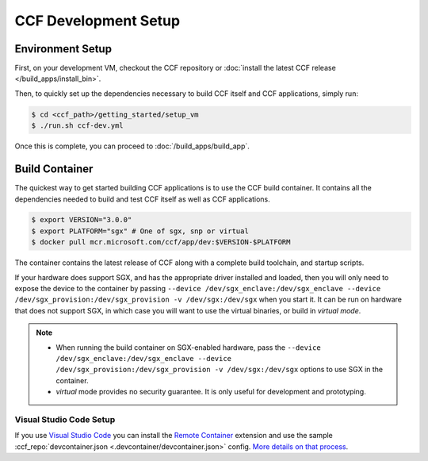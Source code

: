 CCF Development Setup
=====================

Environment Setup
-----------------

First, on your development VM, checkout the CCF repository or :doc:`install the latest CCF release </build_apps/install_bin>`.

Then, to quickly set up the dependencies necessary to build CCF itself and CCF applications, simply run:

.. code-block:: bash

    $ cd <ccf_path>/getting_started/setup_vm
    $ ./run.sh ccf-dev.yml

Once this is complete, you can proceed to :doc:`/build_apps/build_app`.

Build Container
---------------

The quickest way to get started building CCF applications is to use the CCF build container. It contains all the dependencies needed to build and test CCF itself as well as CCF applications.

.. code-block:: bash

    $ export VERSION="3.0.0"
    $ export PLATFORM="sgx" # One of sgx, snp or virtual
    $ docker pull mcr.microsoft.com/ccf/app/dev:$VERSION-$PLATFORM

The container contains the latest release of CCF along with a complete build toolchain, and startup scripts.

If your hardware does support SGX, and has the appropriate driver installed and loaded, then you will only need to expose the device to the container by passing ``--device /dev/sgx_enclave:/dev/sgx_enclave --device /dev/sgx_provision:/dev/sgx_provision -v /dev/sgx:/dev/sgx`` when you start it. It can be run on hardware that does not support SGX, in which case you will want to use the virtual binaries, or build in `virtual mode`.

.. note::

    - When running the build container on SGX-enabled hardware, pass the ``--device /dev/sgx_enclave:/dev/sgx_enclave --device /dev/sgx_provision:/dev/sgx_provision -v /dev/sgx:/dev/sgx`` options to use SGX in the container.
    - `virtual` mode provides no security guarantee. It is only useful for development and prototyping.

Visual Studio Code Setup
~~~~~~~~~~~~~~~~~~~~~~~~

If you use `Visual Studio Code`_ you can install the `Remote Container`_ extension and use the sample :ccf_repo:`devcontainer.json <.devcontainer/devcontainer.json>` config.
`More details on that process <https://code.visualstudio.com/docs/remote/containers#_quick-start-open-a-git-repository-or-github-pr-in-an-isolated-container-volume>`_.


.. _`Visual Studio Code`: https://code.visualstudio.com/
.. _`Remote Container`: https://code.visualstudio.com/docs/remote/containers

